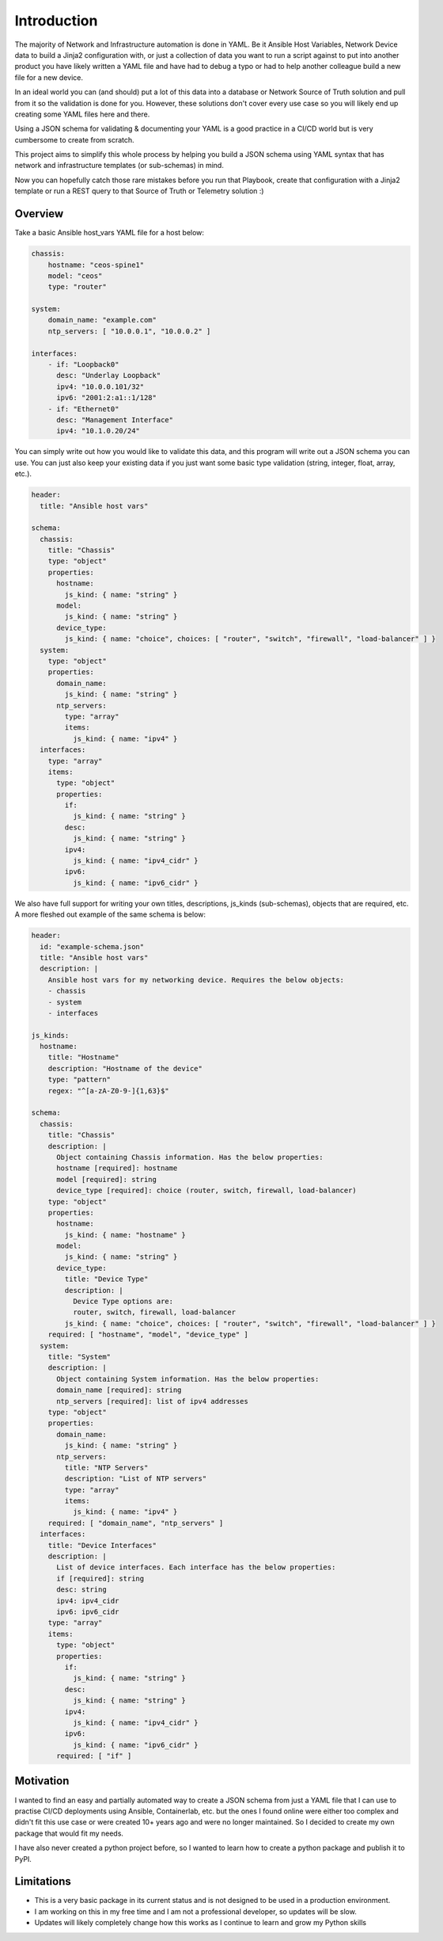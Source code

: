 Introduction
============

The majority of Network and Infrastructure automation is done in YAML. Be it Ansible Host Variables, Network Device data to build a Jinja2 configuration with, or just a collection of data you want to run a script against to put into another product you have likely written a YAML file and have had to debug a typo or had to help another colleague build a new file for a new device.

In an ideal world you can (and should) put a lot of this data into a database or Network Source of Truth solution and pull from it so the validation is done for you. However, these solutions don't cover every use case so you will likely end up creating some YAML files here and there.

Using a JSON schema for validating & documenting your YAML is a good practice in a CI/CD world but is very cumbersome to create from scratch.

This project aims to simplify this whole process by helping you build a JSON schema using YAML syntax that has network and infrastructure templates (or sub-schemas) in mind.

Now you can hopefully catch those rare mistakes before you run that Playbook, create that configuration with a Jinja2 template or run a REST query to that Source of Truth or Telemetry solution :)

Overview
********

Take a basic Ansible host_vars YAML file for a host below:

.. code-block:: yaml

    chassis:
        hostname: "ceos-spine1"
        model: "ceos"
        type: "router"
    
    system:
        domain_name: "example.com"
        ntp_servers: [ "10.0.0.1", "10.0.0.2" ]
        
    interfaces:
        - if: "Loopback0"
          desc: "Underlay Loopback"
          ipv4: "10.0.0.101/32"
          ipv6: "2001:2:a1::1/128"
        - if: "Ethernet0"
          desc: "Management Interface"
          ipv4: "10.1.0.20/24"

You can simply write out how you would like to validate this data, and this program will write out a JSON schema you can use. You can just also keep your existing data if you just want some basic type validation (string, integer, float, array, etc.).

.. code-block:: yaml

    header:
      title: "Ansible host vars"
    
    schema:
      chassis:
        title: "Chassis"
        type: "object"
        properties:
          hostname:
            js_kind: { name: "string" }
          model:
            js_kind: { name: "string" }
          device_type:
            js_kind: { name: "choice", choices: [ "router", "switch", "firewall", "load-balancer" ] }
      system:
        type: "object"
        properties:
          domain_name:
            js_kind: { name: "string" }
          ntp_servers:
            type: "array"
            items:
              js_kind: { name: "ipv4" } 
      interfaces:
        type: "array"
        items:
          type: "object"
          properties:
            if:
              js_kind: { name: "string" }
            desc:
              js_kind: { name: "string" }
            ipv4:
              js_kind: { name: "ipv4_cidr" }
            ipv6:
              js_kind: { name: "ipv6_cidr" }

We also have full support for writing your own titles, descriptions, js_kinds (sub-schemas), objects that are required, etc. A more fleshed out example of the same schema is below:

.. code-block:: yaml

    header:
      id: "example-schema.json"
      title: "Ansible host vars"
      description: |
        Ansible host vars for my networking device. Requires the below objects:
        - chassis
        - system
        - interfaces
    
    js_kinds:
      hostname:
        title: "Hostname"
        description: "Hostname of the device"
        type: "pattern"
        regex: "^[a-zA-Z0-9-]{1,63}$"
    
    schema:
      chassis:
        title: "Chassis"
        description: | 
          Object containing Chassis information. Has the below properties: 
          hostname [required]: hostname
          model [required]: string
          device_type [required]: choice (router, switch, firewall, load-balancer)
        type: "object"
        properties:
          hostname:
            js_kind: { name: "hostname" }
          model:
            js_kind: { name: "string" }
          device_type:
            title: "Device Type"
            description: |
              Device Type options are:
              router, switch, firewall, load-balancer
            js_kind: { name: "choice", choices: [ "router", "switch", "firewall", "load-balancer" ] }
        required: [ "hostname", "model", "device_type" ]
      system:
        title: "System"
        description: |
          Object containing System information. Has the below properties:
          domain_name [required]: string
          ntp_servers [required]: list of ipv4 addresses
        type: "object"
        properties:
          domain_name:
            js_kind: { name: "string" }
          ntp_servers:
            title: "NTP Servers"
            description: "List of NTP servers"
            type: "array"
            items:
              js_kind: { name: "ipv4" } 
        required: [ "domain_name", "ntp_servers" ]
      interfaces:
        title: "Device Interfaces"
        description: |
          List of device interfaces. Each interface has the below properties:
          if [required]: string
          desc: string
          ipv4: ipv4_cidr
          ipv6: ipv6_cidr
        type: "array"
        items:
          type: "object"
          properties:
            if:
              js_kind: { name: "string" }
            desc:
              js_kind: { name: "string" }
            ipv4:
              js_kind: { name: "ipv4_cidr" }
            ipv6:
              js_kind: { name: "ipv6_cidr" }
          required: [ "if" ]

Motivation
**********

I wanted to find an easy and partially automated way to create a JSON schema from just a YAML file that I can use to practise CI/CD deployments using Ansible, Containerlab, etc. but the ones I found online were either too complex and didn't fit this use case or were created 10+ years ago and were no longer maintained. So I decided to create my own package that would fit my needs.

I have also never created a python project before, so I wanted to learn how to create a python package and publish it to PyPI.

Limitations
***********

- This is a very basic package in its current status and is not designed to be used in a production environment. 
- I am working on this in my free time and I am not a professional developer, so updates will be slow.
- Updates will likely completely change how this works as I continue to learn and grow my Python skills